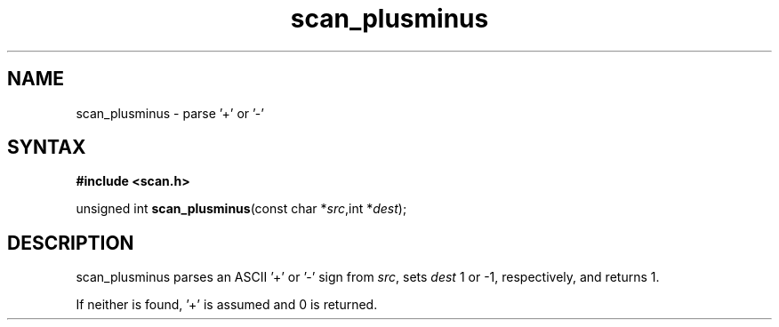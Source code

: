 .TH scan_plusminus 3
.SH NAME
scan_plusminus \- parse '+' or '-'
.SH SYNTAX
.B #include <scan.h>

unsigned int \fBscan_plusminus\fP(const char *\fIsrc\fR,int *\fIdest\fR);
.SH DESCRIPTION
scan_plusminus parses an ASCII '+' or '-' sign from \fIsrc\fR, sets
\fIdest\fR 1 or -1, respectively, and returns 1.

If neither is found, '+' is assumed and 0 is returned.
